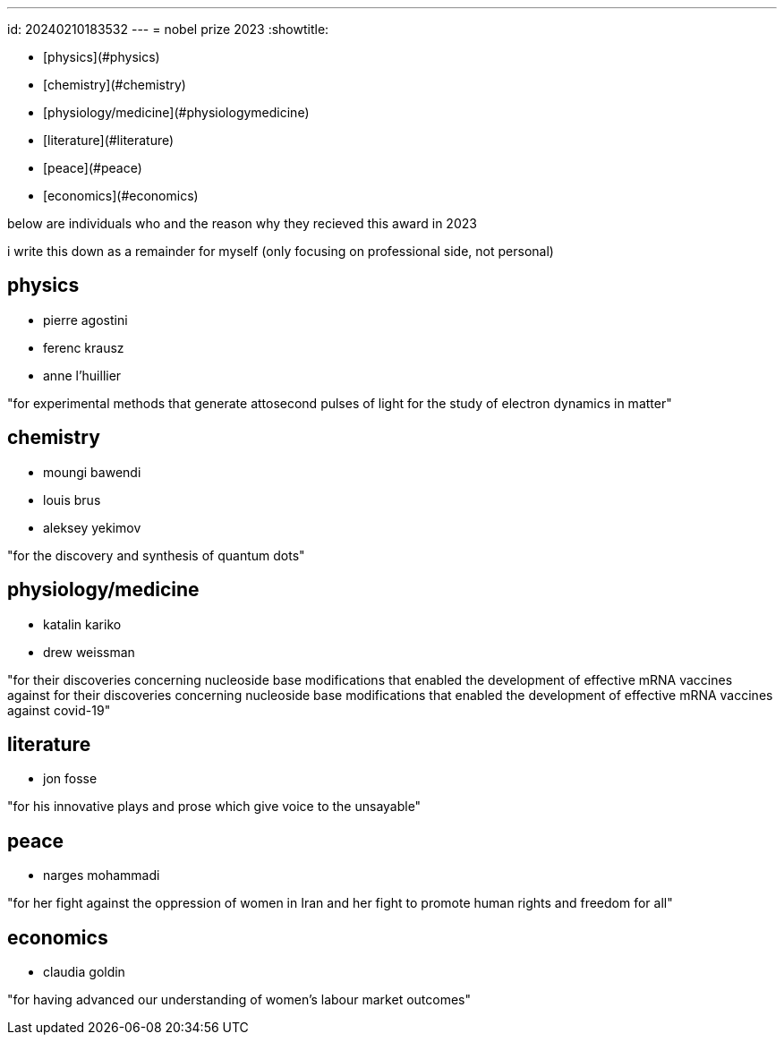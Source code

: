 ---
id: 20240210183532
---
= nobel prize 2023
:showtitle:

* [physics](#physics)
* [chemistry](#chemistry)
* [physiology/medicine](#physiologymedicine)
* [literature](#literature)
* [peace](#peace)
* [economics](#economics)

below are individuals who and the reason why they recieved this award in 2023

i write this down as a remainder for myself (only focusing on professional
side, not personal)

## physics

* pierre agostini
* ferenc krausz
* anne l’huillier

"for experimental methods that generate attosecond pulses of light for the study of electron dynamics in matter"

## chemistry

* moungi bawendi
* louis brus
* aleksey yekimov

"for the discovery and synthesis of quantum dots"

## physiology/medicine

* katalin kariko
* drew weissman

"for their discoveries concerning nucleoside base modifications that enabled
the development of effective mRNA vaccines against for their discoveries
concerning nucleoside base modifications that enabled the development of
effective mRNA vaccines against covid-19"

## literature

* jon fosse

"for his innovative plays and prose which give voice to the unsayable"

## peace

* narges mohammadi

"for her fight against the oppression of women in Iran and her fight to
promote human rights and freedom for all"

## economics

* claudia goldin

"for having advanced our understanding of women’s labour market outcomes"

